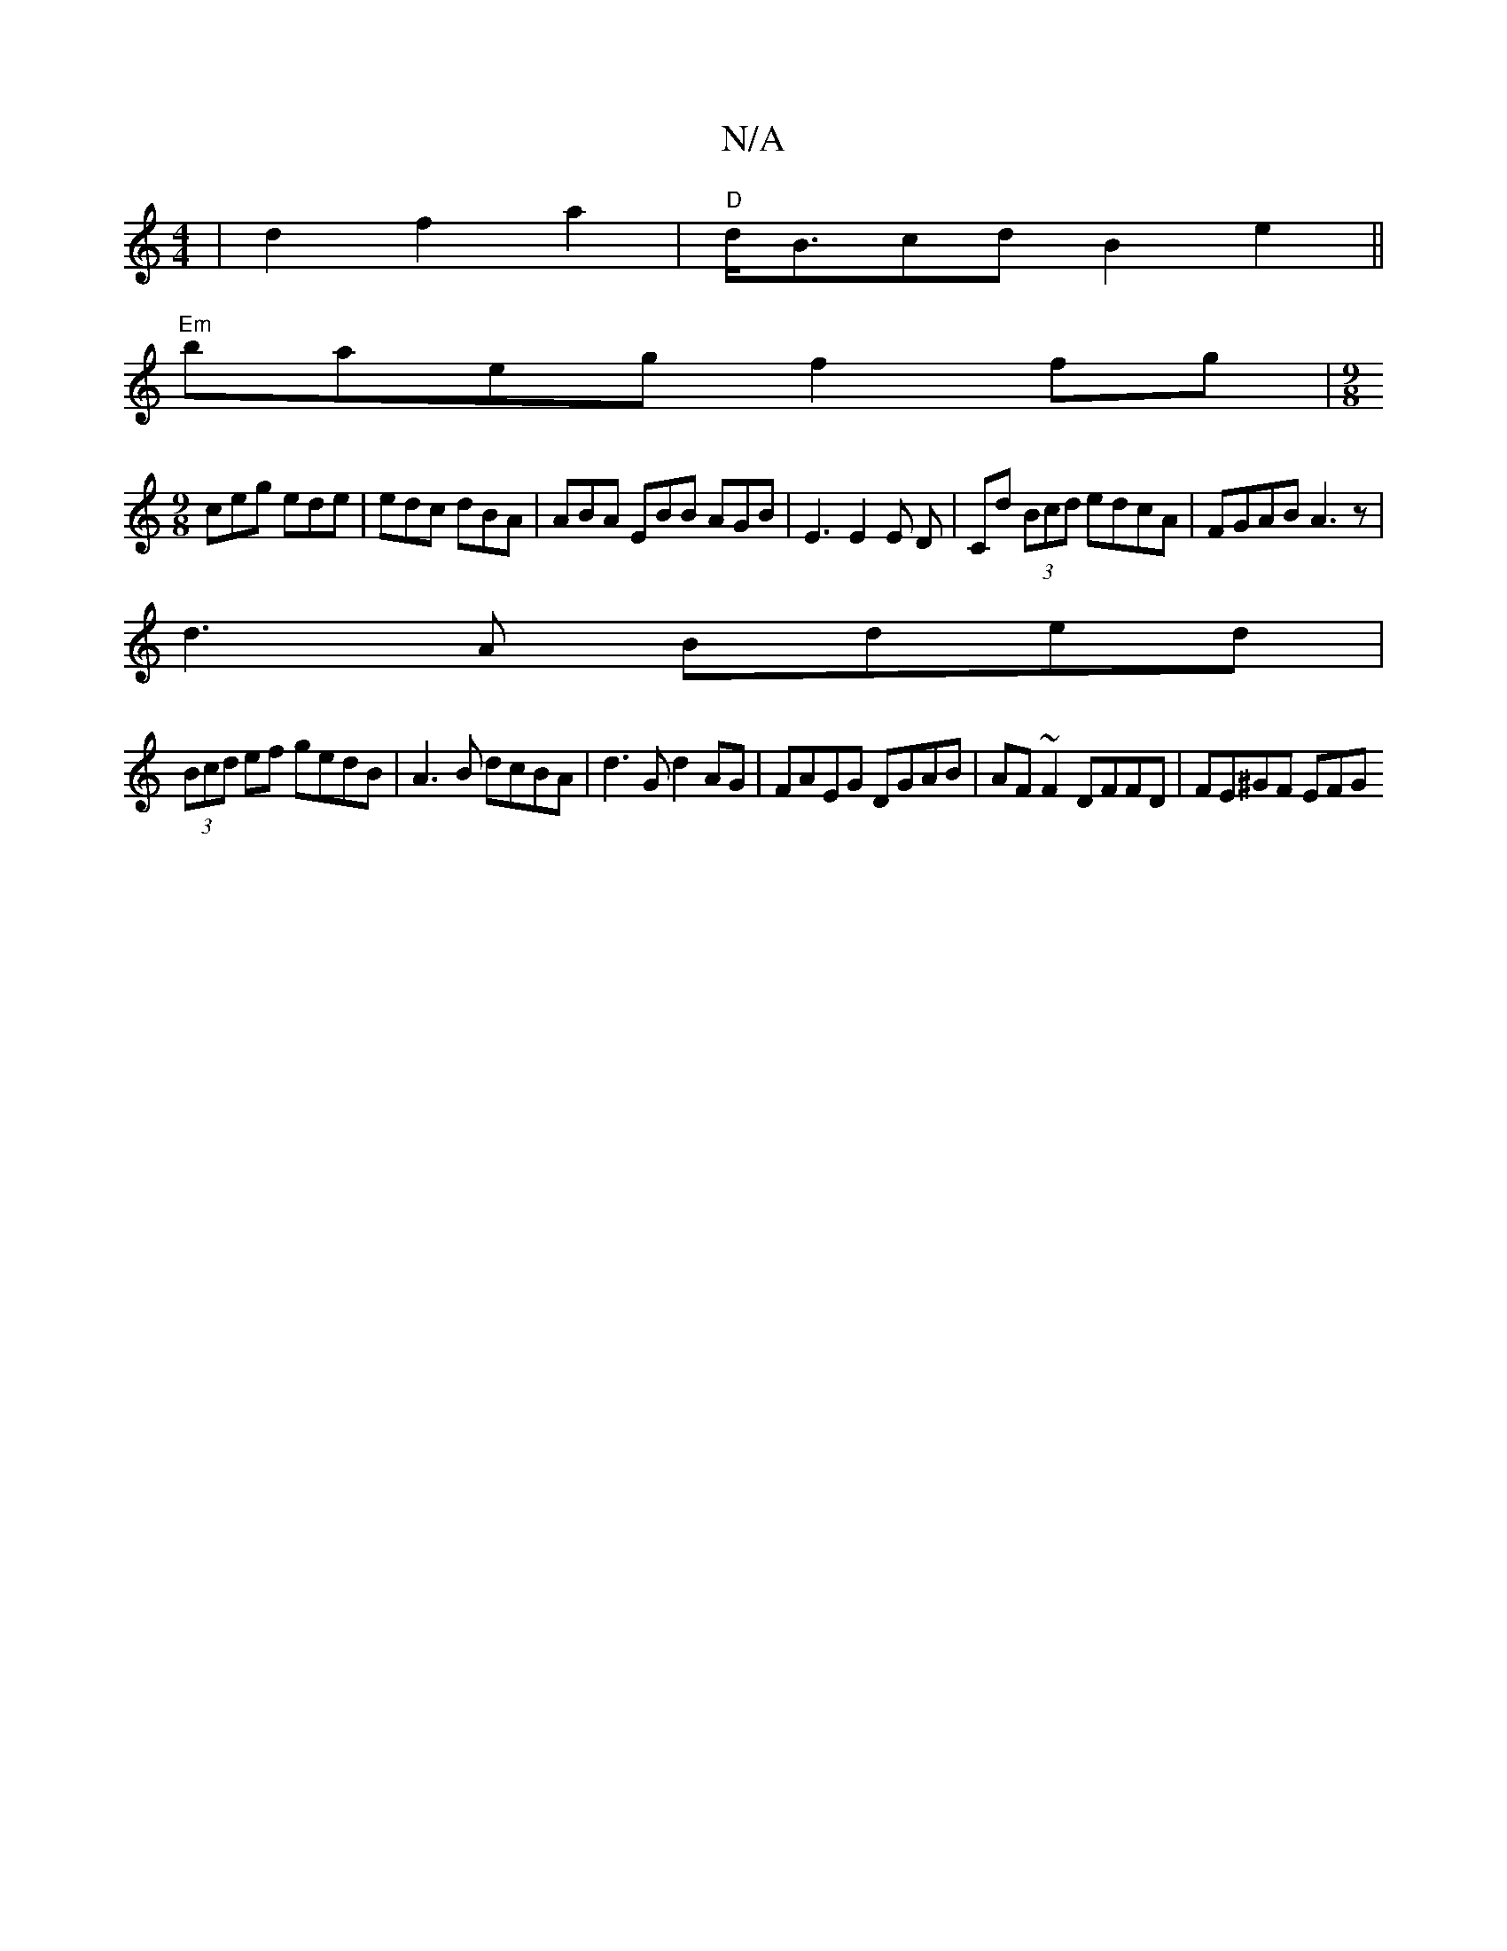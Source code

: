 X:1
T:N/A
M:4/4
R:N/A
K:Cmajor
 | d2f2 a2 |"D"d<Bcd B2 e2 ||
"Em"baeg f2 fg |[M:9/8]
ceg ede|edc dBA|ABA EBB AGB|E3 E2E D| Cd (3Bcd edcA|FGAB A3z|
d3A Bded |
(3Bcd ef gedB | A3B dcBA | d3 G d2AG | FAEG DGAB | AF~F2 DFFD | FE^GF EFG